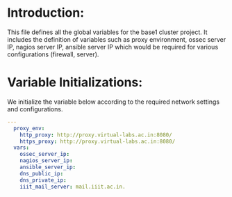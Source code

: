 #+PROPERTY: session *scratch*
#+PROPERTY: results output
#+PROPERTY: tangle roles/common_vars/vars/main.yml
#+PROPERTY: exports code

* Introduction:
This file defines all the global variables for the base1 cluster
project.  It includes the definition of variables such as proxy
environment, ossec server IP, nagios server IP, ansible server IP
which would be required for various configurations (firewall, server).


* Variable Initializations: 
We initialize the variable below according to the required network
settings and configurations.

#+BEGIN_SRC YAML :tangle roles/common_vars/vars/main.yml :eval no
---
  proxy_env:
    http_proxy: http://proxy.virtual-labs.ac.in:8080/
    https_proxy: http://proxy.virtual-labs.ac.in:8080/
  vars:
    ossec_server_ip:
    nagios_server_ip:
    ansible_server_ip:
    dns_public_ip:
    dns_private_ip:
    iiit_mail_server: mail.iiit.ac.in.
#+END_SRC
